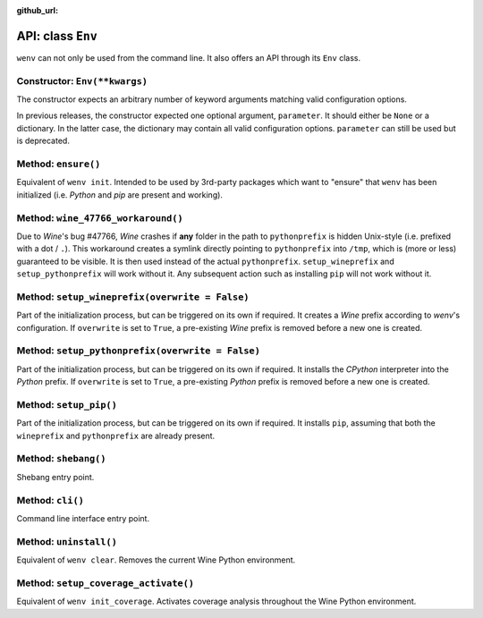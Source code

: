 :github_url:

.. _wineenv:

.. index::
	single: env python
	single: env pip
	single: env pytest
	single: env init
	triple: wine; python; environment
	module: wenv._core.env

API: class ``Env``
==================

``wenv`` can not only be used from the command line. It also offers an API through its ``Env`` class.

Constructor: ``Env(**kwargs)``
------------------------------

The constructor expects an arbitrary number of keyword arguments matching valid configuration options.

In previous releases, the constructor expected one optional argument, ``parameter``. It should either be ``None`` or a dictionary. In the latter case, the dictionary may contain all valid configuration options. ``parameter`` can still be used but is deprecated.

Method: ``ensure()``
--------------------

Equivalent of ``wenv init``. Intended to be used by 3rd-party packages which want to "ensure" that ``wenv`` has been initialized (i.e. *Python* and *pip* are present and working).

Method: ``wine_47766_workaround()``
-----------------------------------

Due to *Wine*'s bug #47766, *Wine* crashes if **any** folder in the path to ``pythonprefix`` is hidden Unix-style (i.e. prefixed with a dot / ``.``). This workaround creates a symlink directly pointing to ``pythonprefix`` into ``/tmp``, which is (more or less) guaranteed to be visible. It is then used instead of the actual ``pythonprefix``. ``setup_wineprefix`` and ``setup_pythonprefix`` will work without it. Any subsequent action such as installing ``pip`` will not work without it.

Method: ``setup_wineprefix(overwrite = False)``
-----------------------------------------------

Part of the initialization process, but can be triggered on its own if required. It creates a *Wine* prefix according to *wenv*'s configuration. If ``overwrite`` is set to ``True``, a pre-existing *Wine* prefix is removed before a new one is created.

Method: ``setup_pythonprefix(overwrite = False)``
-------------------------------------------------

Part of the initialization process, but can be triggered on its own if required. It installs the *CPython* interpreter into the *Python* prefix. If ``overwrite`` is set to ``True``, a pre-existing *Python* prefix is removed before a new one is created.

Method: ``setup_pip()``
-----------------------

Part of the initialization process, but can be triggered on its own if required. It installs ``pip``, assuming that both the ``wineprefix`` and ``pythonprefix`` are already present.

Method: ``shebang()``
---------------------

Shebang entry point.

Method: ``cli()``
-----------------

Command line interface entry point.

Method: ``uninstall()``
-----------------------

Equivalent of ``wenv clear``. Removes the current Wine Python environment.

Method: ``setup_coverage_activate()``
-------------------------------------

Equivalent of ``wenv init_coverage``. Activates coverage analysis throughout the Wine Python environment.
